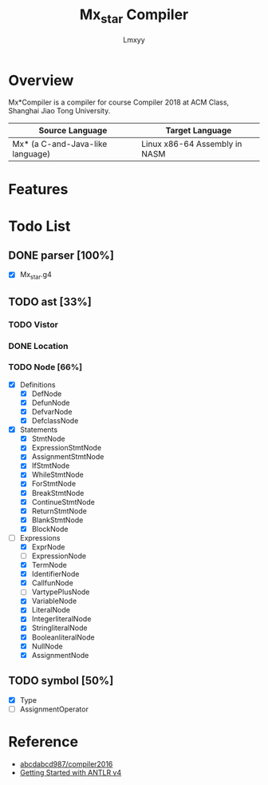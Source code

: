 #+AUTHOR: Lmxyy
#+TITLE: Mx_star Compiler
* Overview
Mx*Compiler is a compiler for course Compiler 2018 at ACM Class, Shanghai Jiao Tong University.
|----------------------------------+-------------------------------|
| Source Language                  | Target Language               |
|----------------------------------+-------------------------------|
| Mx* (a C-and-Java-like language) | Linux x86-64 Assembly in NASM |
|----------------------------------+-------------------------------|
* Features
* Todo List
** DONE parser [100%]
- [X] Mx_star.g4
** TODO ast [33%]
*** TODO Vistor
*** DONE Location
*** TODO Node [66%]
- [X] Definitions
  - [X] DefNode
  - [X] DefunNode
  - [X] DefvarNode
  - [X] DefclassNode
- [X] Statements
  - [X] StmtNode
  - [X] ExpressionStmtNode
  - [X] AssignmentStmtNode
  - [X] IfStmtNode
  - [X] WhileStmtNode
  - [X] ForStmtNode
  - [X] BreakStmtNode
  - [X] ContinueStmtNode
  - [X] ReturnStmtNode
  - [X] BlankStmtNode
  - [X] BlockNode
- [-] Expressions
  - [X] ExprNode
  - [ ] ExpressionNode
  - [X] TermNode
  - [X] IdentifierNode
  - [X] CallfunNode
  - [ ] VartypePlusNode
  - [X] VariableNode
  - [X] LiteralNode
  - [X] IntegerliteralNode
  - [X] StringliteralNode
  - [X] BooleanliteralNode
  - [X] NullNode
  - [X] AssignmentNode
** TODO symbol [50%]
- [X] Type
- [ ] AssignmentOperator
* Reference
+ [[https://github.com/abcdabcd987/compiler2016/tree/master/src/com/abcdabcd987/compiler2016][abcdabcd987/compiler2016]]
+ [[https://github.com/antlr/antlr4/blob/master/doc/getting-started.md][Getting Started with ANTLR v4]]
